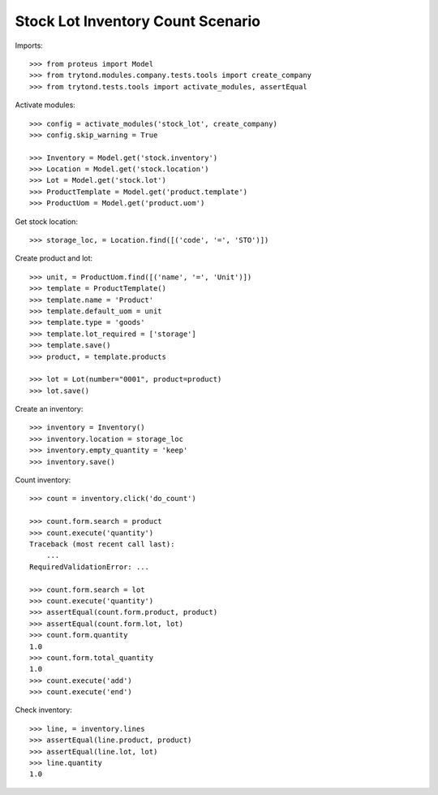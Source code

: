 ==================================
Stock Lot Inventory Count Scenario
==================================

Imports::

    >>> from proteus import Model
    >>> from trytond.modules.company.tests.tools import create_company
    >>> from trytond.tests.tools import activate_modules, assertEqual

Activate modules::

    >>> config = activate_modules('stock_lot', create_company)
    >>> config.skip_warning = True

    >>> Inventory = Model.get('stock.inventory')
    >>> Location = Model.get('stock.location')
    >>> Lot = Model.get('stock.lot')
    >>> ProductTemplate = Model.get('product.template')
    >>> ProductUom = Model.get('product.uom')

Get stock location::

    >>> storage_loc, = Location.find([('code', '=', 'STO')])

Create product and lot::

    >>> unit, = ProductUom.find([('name', '=', 'Unit')])
    >>> template = ProductTemplate()
    >>> template.name = 'Product'
    >>> template.default_uom = unit
    >>> template.type = 'goods'
    >>> template.lot_required = ['storage']
    >>> template.save()
    >>> product, = template.products

    >>> lot = Lot(number="0001", product=product)
    >>> lot.save()

Create an inventory::

    >>> inventory = Inventory()
    >>> inventory.location = storage_loc
    >>> inventory.empty_quantity = 'keep'
    >>> inventory.save()

Count inventory::

    >>> count = inventory.click('do_count')

    >>> count.form.search = product
    >>> count.execute('quantity')
    Traceback (most recent call last):
        ...
    RequiredValidationError: ...

    >>> count.form.search = lot
    >>> count.execute('quantity')
    >>> assertEqual(count.form.product, product)
    >>> assertEqual(count.form.lot, lot)
    >>> count.form.quantity
    1.0
    >>> count.form.total_quantity
    1.0
    >>> count.execute('add')
    >>> count.execute('end')

Check inventory::

    >>> line, = inventory.lines
    >>> assertEqual(line.product, product)
    >>> assertEqual(line.lot, lot)
    >>> line.quantity
    1.0
